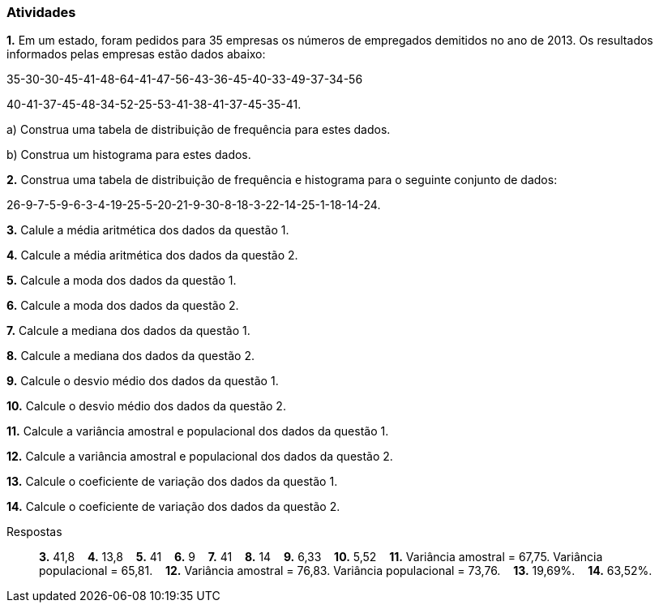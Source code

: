 === Atividades

*1.* Em um estado, foram pedidos para 35 empresas os números de empregados demitidos no ano de 2013. Os 
resultados informados pelas empresas estão dados abaixo:

35-30-30-45-41-48-64-41-47-56-43-36-45-40-33-49-37-34-56

40-41-37-45-48-34-52-25-53-41-38-41-37-45-35-41.

a) Construa uma tabela de distribuição de frequência para estes dados.

b) Construa um histograma para estes dados.

*2.* Construa uma tabela de distribuição de frequência e histograma para o seguinte conjunto de dados:

26-9-7-5-9-6-3-4-19-25-5-20-21-9-30-8-18-3-22-14-25-1-18-14-24.

*3.* Calule a média aritmética dos dados da questão 1. 

*4.* Calcule a média aritmética dos dados da questão 2.

*5.* Calcule a moda dos dados da questão 1.

*6.* Calcule a moda dos dados da questão 2.

*7.* Calcule a mediana dos dados da questão 1.

*8.* Calcule a mediana dos dados da questão 2.

*9.* Calcule o desvio médio dos dados da questão 1.

*10.* Calcule o desvio médio dos dados da questão 2.

*11.* Calcule a variância amostral e populacional dos dados da questão 1.

*12.* Calcule a variância amostral e populacional dos dados da questão 2.

*13.* Calcule o coeficiente de variação dos dados da questão 1.

*14.* Calcule o coeficiente de variação dos dados da questão 2.

.Respostas
____
*3.* 41,8 {nbsp}{nbsp}
*4.* 13,8 {nbsp}{nbsp}
*5.* 41  {nbsp}{nbsp}
*6.* 9  {nbsp}{nbsp}
*7.* 41 {nbsp}{nbsp}
*8.* 14 {nbsp}{nbsp}
*9.* 6,33 {nbsp}{nbsp}
*10.* 5,52 {nbsp}{nbsp}
*11.* Variância amostral = 67,75. Variância populacional = 65,81. {nbsp}{nbsp}
*12.* Variância amostral = 76,83. Variância populacional = 73,76. {nbsp}{nbsp}
*13.* 19,69%. {nbsp}{nbsp}
*14.* 63,52%. {nbsp}{nbsp}

____

